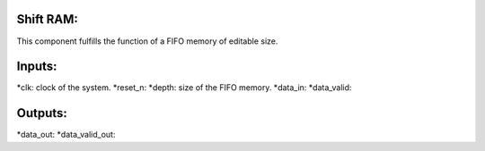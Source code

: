 ==========
Shift RAM:
==========

This component fulfills the function of a FIFO memory of editable size.

=======
Inputs:
=======

*clk: clock of the system.
*reset_n:
*depth: size of the FIFO memory.
*data_in:
*data_valid:

========
Outputs:
========
*data_out:
*data_valid_out:
